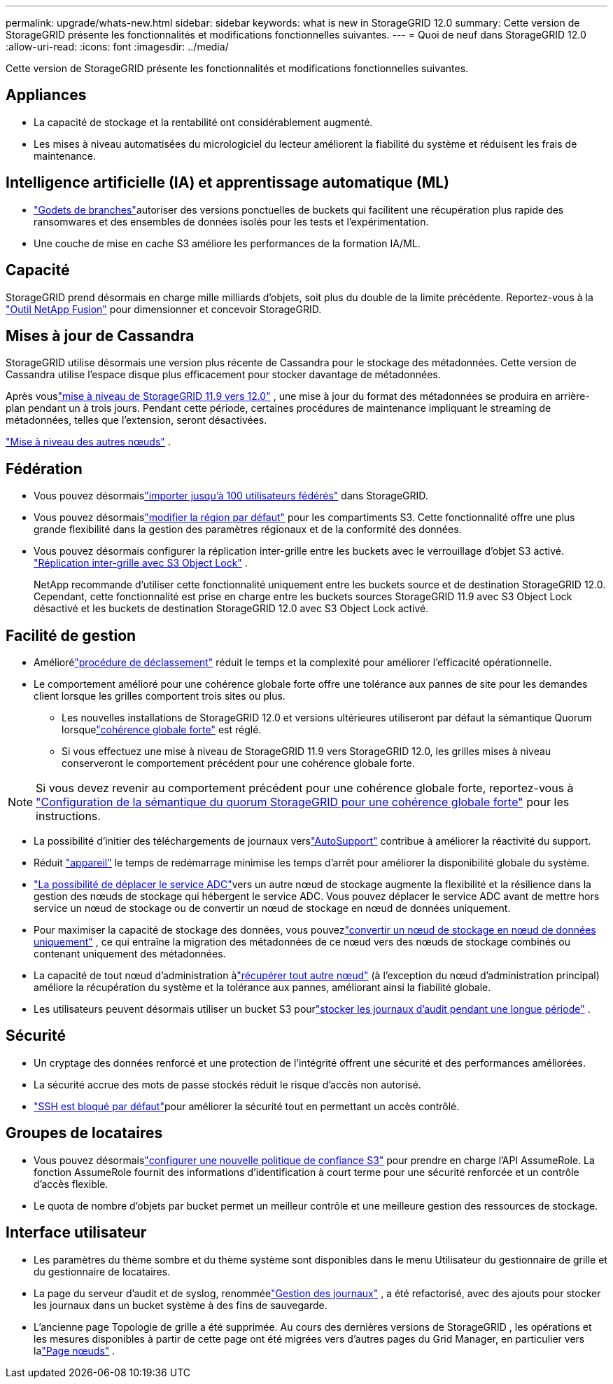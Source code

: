 ---
permalink: upgrade/whats-new.html 
sidebar: sidebar 
keywords: what is new in StorageGRID 12.0 
summary: Cette version de StorageGRID présente les fonctionnalités et modifications fonctionnelles suivantes. 
---
= Quoi de neuf dans StorageGRID 12.0
:allow-uri-read: 
:icons: font
:imagesdir: ../media/


[role="lead"]
Cette version de StorageGRID présente les fonctionnalités et modifications fonctionnelles suivantes.



== Appliances

* La capacité de stockage et la rentabilité ont considérablement augmenté.
* Les mises à niveau automatisées du micrologiciel du lecteur améliorent la fiabilité du système et réduisent les frais de maintenance.




== Intelligence artificielle (IA) et apprentissage automatique (ML)

* link:../tenant/what-is-branch-bucket.html["Godets de branches"]autoriser des versions ponctuelles de buckets qui facilitent une récupération plus rapide des ransomwares et des ensembles de données isolés pour les tests et l'expérimentation.
* Une couche de mise en cache S3 améliore les performances de la formation IA/ML.




== Capacité

StorageGRID prend désormais en charge mille milliards d’objets, soit plus du double de la limite précédente.  Reportez-vous à la https://fusion.netapp.com/["Outil NetApp Fusion"^] pour dimensionner et concevoir StorageGRID.



== Mises à jour de Cassandra

StorageGRID utilise désormais une version plus récente de Cassandra pour le stockage des métadonnées.  Cette version de Cassandra utilise l'espace disque plus efficacement pour stocker davantage de métadonnées.

Après vouslink:../upgrade/index.html["mise à niveau de StorageGRID 11.9 vers 12.0"] , une mise à jour du format des métadonnées se produira en arrière-plan pendant un à trois jours.  Pendant cette période, certaines procédures de maintenance impliquant le streaming de métadonnées, telles que l'extension, seront désactivées.

link:../upgrade/performing-upgrade.html#upgrade-other-nodes["Mise à niveau des autres nœuds"] .



== Fédération

* Vous pouvez désormaislink:../admin/managing-users.html#import-federated-users["importer jusqu'à 100 utilisateurs fédérés"] dans StorageGRID.
* Vous pouvez désormaislink:../ilm/configuring-regions-optional-and-s3-only.html["modifier la région par défaut"] pour les compartiments S3.  Cette fonctionnalité offre une plus grande flexibilité dans la gestion des paramètres régionaux et de la conformité des données.
* Vous pouvez désormais configurer la réplication inter-grille entre les buckets avec le verrouillage d'objet S3 activé. link:../admin/grid-federation-what-is-cross-grid-replication.html#cgr-with-ol["Réplication inter-grille avec S3 Object Lock"] .
+
NetApp recommande d'utiliser cette fonctionnalité uniquement entre les buckets source et de destination StorageGRID 12.0.  Cependant, cette fonctionnalité est prise en charge entre les buckets sources StorageGRID 11.9 avec S3 Object Lock désactivé et les buckets de destination StorageGRID 12.0 avec S3 Object Lock activé.





== Facilité de gestion

* Améliorélink:../maintain/decommission-procedure.html["procédure de déclassement"] réduit le temps et la complexité pour améliorer l'efficacité opérationnelle.
* Le comportement amélioré pour une cohérence globale forte offre une tolérance aux pannes de site pour les demandes client lorsque les grilles comportent trois sites ou plus.
+
** Les nouvelles installations de StorageGRID 12.0 et versions ultérieures utiliseront par défaut la sémantique Quorum lorsquelink:../s3/consistency.html["cohérence globale forte"] est réglé.
** Si vous effectuez une mise à niveau de StorageGRID 11.9 vers StorageGRID 12.0, les grilles mises à niveau conserveront le comportement précédent pour une cohérence globale forte.





NOTE: Si vous devez revenir au comportement précédent pour une cohérence globale forte, reportez-vous à https://kb.netapp.com/hybrid/StorageGRID/Object_Mgmt/Configuring_StorageGRID_quorum_semantics_for_strong-global_consistency["Configuration de la sémantique du quorum StorageGRID pour une cohérence globale forte"^] pour les instructions.

* La possibilité d'initier des téléchargements de journaux verslink:../admin/configure-autosupport-grid-manager.html["AutoSupport"] contribue à améliorer la réactivité du support.
* Réduit https://docs.netapp.com/us-en/storagegrid-appliances/index.html["appareil"^] le temps de redémarrage minimise les temps d'arrêt pour améliorer la disponibilité globale du système.
* link:../maintain/move-adc-service.html["La possibilité de déplacer le service ADC"]vers un autre nœud de stockage augmente la flexibilité et la résilience dans la gestion des nœuds de stockage qui hébergent le service ADC.  Vous pouvez déplacer le service ADC avant de mettre hors service un nœud de stockage ou de convertir un nœud de stockage en nœud de données uniquement.
* Pour maximiser la capacité de stockage des données, vous pouvezlink:../maintain/convert-to-data-only-node.html["convertir un nœud de stockage en nœud de données uniquement"] , ce qui entraîne la migration des métadonnées de ce nœud vers des nœuds de stockage combinés ou contenant uniquement des métadonnées.
* La capacité de tout nœud d'administration àlink:../maintain/selecting-node-recovery-procedure.html["récupérer tout autre nœud"] (à l'exception du nœud d'administration principal) améliore la récupération du système et la tolérance aux pannes, améliorant ainsi la fiabilité globale.
* Les utilisateurs peuvent désormais utiliser un bucket S3 pourlink:../monitor/configure-log-management.html#use-a-bucket["stocker les journaux d'audit pendant une longue période"] .




== Sécurité

* Un cryptage des données renforcé et une protection de l’intégrité offrent une sécurité et des performances améliorées.
* La sécurité accrue des mots de passe stockés réduit le risque d’accès non autorisé.
* link:../admin/manage-external-ssh-access.html["SSH est bloqué par défaut"]pour améliorer la sécurité tout en permettant un accès contrôlé.




== Groupes de locataires

* Vous pouvez désormaislink:../tenant/manage-groups.html["configurer une nouvelle politique de confiance S3"] pour prendre en charge l'API AssumeRole.  La fonction AssumeRole fournit des informations d'identification à court terme pour une sécurité renforcée et un contrôle d'accès flexible.
* Le quota de nombre d'objets par bucket permet un meilleur contrôle et une meilleure gestion des ressources de stockage.




== Interface utilisateur

* Les paramètres du thème sombre et du thème système sont disponibles dans le menu Utilisateur du gestionnaire de grille et du gestionnaire de locataires.
* La page du serveur d'audit et de syslog, renomméelink:../monitor/configure-log-management.html["Gestion des journaux"] , a été refactorisé, avec des ajouts pour stocker les journaux dans un bucket système à des fins de sauvegarde.
* L'ancienne page Topologie de grille a été supprimée.  Au cours des dernières versions de StorageGRID , les opérations et les mesures disponibles à partir de cette page ont été migrées vers d'autres pages du Grid Manager, en particulier vers lalink:../monitor/viewing-nodes-page.html["Page nœuds"] .

